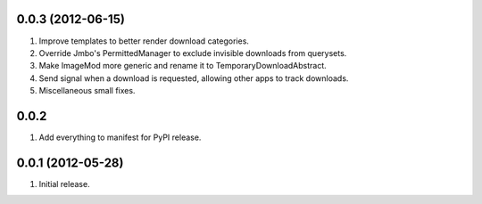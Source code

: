 0.0.3 (2012-06-15)
------------------
#. Improve templates to better render download categories.
#. Override Jmbo's PermittedManager to exclude invisible downloads from querysets.
#. Make ImageMod more generic and rename it to TemporaryDownloadAbstract.
#. Send signal when a download is requested, allowing other apps to track downloads.
#. Miscellaneous small fixes.

0.0.2
------------------
#. Add everything to manifest for PyPI release.

0.0.1 (2012-05-28)
------------------
#. Initial release.